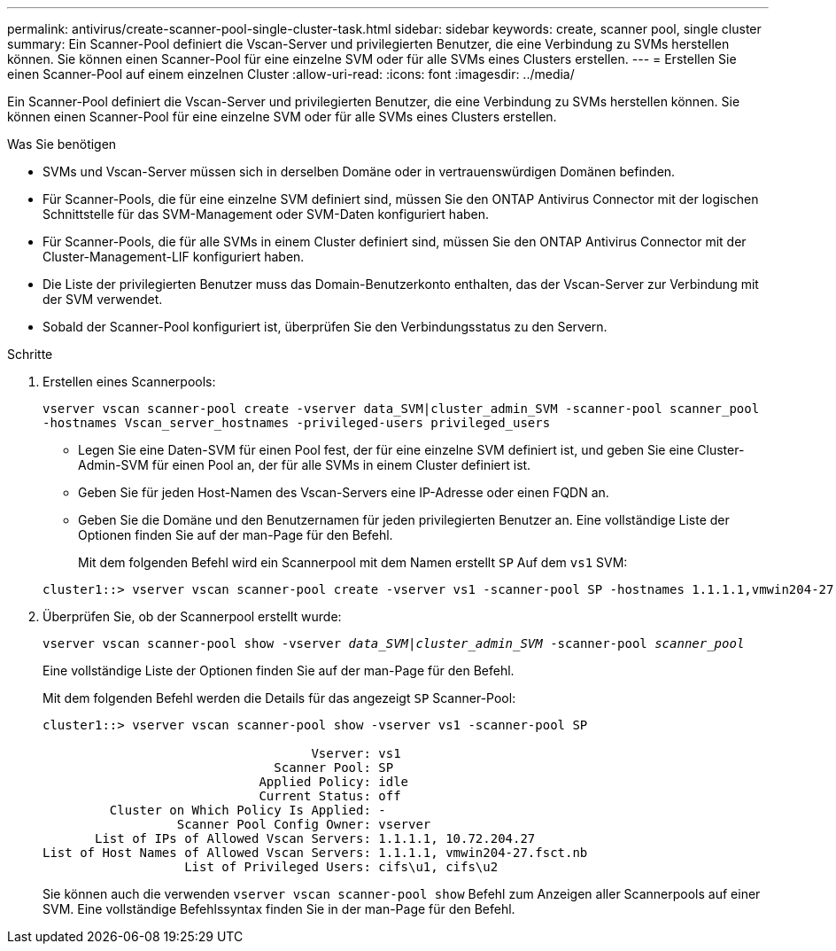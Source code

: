 ---
permalink: antivirus/create-scanner-pool-single-cluster-task.html 
sidebar: sidebar 
keywords: create, scanner pool, single cluster 
summary: Ein Scanner-Pool definiert die Vscan-Server und privilegierten Benutzer, die eine Verbindung zu SVMs herstellen können. Sie können einen Scanner-Pool für eine einzelne SVM oder für alle SVMs eines Clusters erstellen. 
---
= Erstellen Sie einen Scanner-Pool auf einem einzelnen Cluster
:allow-uri-read: 
:icons: font
:imagesdir: ../media/


[role="lead"]
Ein Scanner-Pool definiert die Vscan-Server und privilegierten Benutzer, die eine Verbindung zu SVMs herstellen können. Sie können einen Scanner-Pool für eine einzelne SVM oder für alle SVMs eines Clusters erstellen.

.Was Sie benötigen
* SVMs und Vscan-Server müssen sich in derselben Domäne oder in vertrauenswürdigen Domänen befinden.
* Für Scanner-Pools, die für eine einzelne SVM definiert sind, müssen Sie den ONTAP Antivirus Connector mit der logischen Schnittstelle für das SVM-Management oder SVM-Daten konfiguriert haben.
* Für Scanner-Pools, die für alle SVMs in einem Cluster definiert sind, müssen Sie den ONTAP Antivirus Connector mit der Cluster-Management-LIF konfiguriert haben.
* Die Liste der privilegierten Benutzer muss das Domain-Benutzerkonto enthalten, das der Vscan-Server zur Verbindung mit der SVM verwendet.
* Sobald der Scanner-Pool konfiguriert ist, überprüfen Sie den Verbindungsstatus zu den Servern.


.Schritte
. Erstellen eines Scannerpools:
+
`vserver vscan scanner-pool create -vserver data_SVM|cluster_admin_SVM -scanner-pool scanner_pool -hostnames Vscan_server_hostnames -privileged-users privileged_users`

+
** Legen Sie eine Daten-SVM für einen Pool fest, der für eine einzelne SVM definiert ist, und geben Sie eine Cluster-Admin-SVM für einen Pool an, der für alle SVMs in einem Cluster definiert ist.
** Geben Sie für jeden Host-Namen des Vscan-Servers eine IP-Adresse oder einen FQDN an.
** Geben Sie die Domäne und den Benutzernamen für jeden privilegierten Benutzer an. Eine vollständige Liste der Optionen finden Sie auf der man-Page für den Befehl.


+
Mit dem folgenden Befehl wird ein Scannerpool mit dem Namen erstellt `SP` Auf dem `vs1` SVM:

+
[listing]
----
cluster1::> vserver vscan scanner-pool create -vserver vs1 -scanner-pool SP -hostnames 1.1.1.1,vmwin204-27.fsct.nb -privileged-users cifs\u1,cifs\u2
----
. Überprüfen Sie, ob der Scannerpool erstellt wurde:
+
`vserver vscan scanner-pool show -vserver _data_SVM|cluster_admin_SVM_ -scanner-pool _scanner_pool_`

+
Eine vollständige Liste der Optionen finden Sie auf der man-Page für den Befehl.

+
Mit dem folgenden Befehl werden die Details für das angezeigt `SP` Scanner-Pool:

+
[listing]
----
cluster1::> vserver vscan scanner-pool show -vserver vs1 -scanner-pool SP

                                    Vserver: vs1
                               Scanner Pool: SP
                             Applied Policy: idle
                             Current Status: off
         Cluster on Which Policy Is Applied: -
                  Scanner Pool Config Owner: vserver
       List of IPs of Allowed Vscan Servers: 1.1.1.1, 10.72.204.27
List of Host Names of Allowed Vscan Servers: 1.1.1.1, vmwin204-27.fsct.nb
                   List of Privileged Users: cifs\u1, cifs\u2
----
+
Sie können auch die verwenden `vserver vscan scanner-pool show` Befehl zum Anzeigen aller Scannerpools auf einer SVM. Eine vollständige Befehlssyntax finden Sie in der man-Page für den Befehl.



